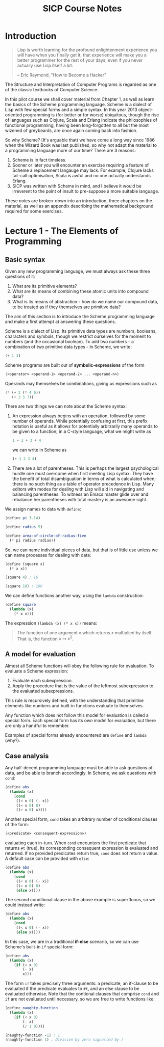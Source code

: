#+TITLE: SICP Course Notes

* Introduction
  #+BEGIN_QUOTE
  Lisp is worth learning for the profound enlightenment experience you will have when you finally get it; that experience will make you a better programmer for the rest of your days, even if you never actually use Lisp itself a lot.

  -- Eric Raymond, "How to Become a Hacker"
  #+END_QUOTE
  The Structure and Interpretation of Computer Programs is regarded as
  one of the classic textbooks of Computer Science.

  In this pilot course we shall cover material from Chapter 1, as well
  as learn the basics of the Scheme programming language. Scheme is a
  dialect of Lisp with few special forms and a simple syntax. In this
  year 2013 object-oriented programming is (for better or for worse)
  ubiquitous, though the rise of languages such as Clojure, Scala and
  Erlang indicate the philosophies of functional programming, having
  been long-forgotten to all but the most wizened of greybeards, are
  once again coming back into fashion.

  So why Scheme? (It's arguable that) we have come a long way since
  1986 when the Wizard Book was last published, so why not adapt the
  material to a programming language more of our time? There are 3
  reasons:
  1) Scheme is in fact timeless.
  2) Sooner or later you will encounter an exercise requiring a
     feature of Scheme a replacement langauge may lack. For example,
     Clojure lacks tail-call optimisation, Scala is awful and no
     one actually understands Erlang.
  3) SICP was written with Scheme in mind, and I believe it would be
     irreverent to the point of insult to pre-suppose a more suitable
     language.
     
  These notes are broken-down into an introduction, three chapters on
  the material, as well as an appendix describing the mathematical
  background required for some exercises.

* Lecture 1 - The Elements of Programming

** Basic syntax
   
   Given any new programming language, we must always ask these three
   questions of it:
   1) What are its primitive elements?
   2) What are its means of combining these atomic units into compound data?
   3) What is its means of abstraction - how do we name our compound
      data, to be treated as if they themselves are primitive data?
      
   The aim of this section is to introduce the Scheme programming
   language and make a first attempt at answering these questions.
   
   Scheme is a dialect of Lisp.  Its primitive data types are numbers,
   booleans, characters and symbols, though we restrict ourselves for
   the moment to numbers (and the occasional boolean).  To add two
   numbers - a combination of two primitive data types - in Scheme, we
   write:
   #+BEGIN_SRC scheme
     (+ 1 1)
   #+END_SRC
   Scheme programs are built out of *symbolic-expressions* of the form
   #+BEGIN_SRC scheme
     (<operator> <operand-1> <operand-2> ... <operand-n>)
   #+END_SRC
   Operands may themselves be combinations, giving us expressions such
   as
   #+BEGIN_SRC scheme
     (* (+ 2 (* 4 6))
        (+ 3 5 7))  
   #+END_SRC
   There are two things we can note about the Scheme syntax:
   1) An expression always begins with an operation, followed by some
      number of operands.  While potentially confusing at first, this
      prefix notation is useful as it allows for potentially
      arbitrarily many operands to be given to a function; in a C-style
      language, what we might write as
      #+BEGIN_SRC c
        1 + 2 + 3 + 4     
      #+END_SRC
      we can write in Scheme as
      #+BEGIN_SRC scheme
        (+ 1 2 3 4)     
      #+END_SRC
   2) There are a lot of parentheses.  This is perhaps the largest
      psychological hurdle one must overcome when first meeting Lisp
      syntax.  They have the benefit of total disambiguation in terms
      of what is calculated when; there is no such thing as a table of
      operator precedence in Lisp.  Many editors with modes for dealing
      with Lisp will aid in navigating and balancing parentheses.  To
      witness an Emacs master glide over and rebalance her parentheses
      with total mastery is an awesome sight.
      
   We assign names to data with =define=:
   #+BEGIN_SRC scheme
     (define pi 3.14)
     
     (define radius 5)
     
     (define area-of-circle-of-radius-five
       (* pi radius radius))
   #+END_SRC
   
   So, we can name individual pieces of data, but that is of little use
   unless we can name processes for dealing with data:
   #+BEGIN_SRC scheme
     (define (square x)
       (* x x))
     
     (square 4) ; 16
     
     (square 10) ; 100
   #+END_SRC
   We can define functions another way, using the =lambda= construction:
   #+BEGIN_SRC scheme
     (define square
       (lambda (x)
         (* x x)))  
   #+END_SRC
   The expression =(lambda (x) (* x x))= means:
   #+BEGIN_QUOTE
   The function of one argument \(x\) which returns \(x\) multiplied by itself. That is, the function \(x \mapsto x^2 \).
   #+END_QUOTE

** A model for evaluation
   Almost all Scheme functions will obey the following rule for
   evaluation.  To evaluate a Scheme expression:
   1) Evaluate each subexpression.
   2) Apply the procedure that is the value of the leftmost
      subexpression to the evaluated subexpressions.
   This rule is recursively defined, with the understanding that
   primitive elements like numbers and built-in functions evaluate to
   themselves.

   Any function which does not follow this model for evaluation is
   called a special form.  Each special form has its own model for
   evaluation, but there are only a handful to remember.

   Examples of special forms already encountered are =define= and
   =lambda= (why?).

** Case analysis
   Any half-decent programming language must be able to ask questions
   of data, and be able to branch accordingly.  In Scheme, we ask
   questions with =cond=:
   #+BEGIN_SRC scheme
     (define abs
       (lambda (x)
         (cond
          ((< x 0) (- x))
          ((= x 0) 0)
          ((> x 0) x))))
   #+END_SRC
   Another special form, =cond= takes an arbitrary number of
   conditional clauses of the form:
   #+BEGIN_SRC scheme
     (<predicate> <consequent-expression>)
   #+END_SRC
   evaluating each in-turn.  When =cond= encounters the first
   predicate that returns =#t= (true), its corresponding consequent
   expression is evaluated and returned.  If no provided predicates
   return true, =cond= does not return a value.  A default case can be
   provided with =else=:
   #+BEGIN_SRC scheme
     (define abs
       (lambda (x)
         (cond
          ((< x 0) (- x))
          ((= x 0) 0)
          (else x))))
   #+END_SRC
   The second conditional clause in the above example is superfluous,
   so we could instead write:
   #+BEGIN_SRC scheme
     (define abs
       (lambda (x)
         (cond
          ((< x 0) (- x))
          (else x))))
   #+END_SRC
   In this case, we are in a traditional *if-else* scenario, so we can
   use Scheme's built-in =if= special form:
   #+BEGIN_SRC scheme
     (define abs
       (lambda (x)
         (if (< x 0)
             (- x)
             x)))
   #+END_SRC
   The form =if= takes precisely three arguments: a predicate, an
   if-clause to be evaluated if the predicate evaluates to =#t=, and
   an else clause to be evaluated otherwise. Note that the contional
   clauses that comprise =cond= and =if= are not evaluated until
   necessary, so we are free to write functions like:
   #+BEGIN_SRC scheme
     (define naughty-function
       (lambda (x)
         (if (< x 0)
             (- x)
             (/ 1 0))))
     
     (naughty-function -1) ; 1
     (naughty-function 1) ; Division by zero signalled by /
   #+END_SRC
